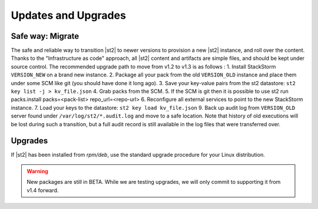 Updates and Upgrades
====================


Safe way: Migrate
~~~~~~~~~~~~~~~~~
The safe and reliable way to transition |st2| to newer versions to provision a
new |st2| instance, and roll over the content. Thanks to the "Infrastructure as code" approach, all |st2| content and artifacts are simple files, and should be kept under source control.
The recommended upgrade path to move from v1.2 to v1.3 is as follows :
1. Install StackStorm ``VERSION_NEW`` on a brand new instance.
2. Package all your pack from the old ``VERSION_OLD`` instance and place them under some SCM like git (you should have done it long ago).
3. Save your key-value pairs from the st2 datastore: ``st2 key list -j > kv_file.json``
4. Grab packs from the SCM.
5. If the SCM is git then it is possible to use st2 run packs.install packs=<pack-list> repo_url=<repo-url>
6. Reconfigure all external services to point to the new StackStorm instance.
7. Load your keys to the datastore: ``st2 key load kv_file.json``
9. Back up audit log from ``VERSION_OLD`` server found under ``/var/log/st2/*.audit.log`` and move to a safe location. Note that history of old executions will be lost during such a transition, but a full audit record is still available in the log files that were transferred over.


Upgrades
~~~~~~~~
If |st2| has been installed from `rpm/deb`, use the standard upgrade procedure for your Linux distribution.

.. warning:: New packages are still in BETA. While we are testing upgrades, we will only commit
   to supporting it from v1.4 forward.

